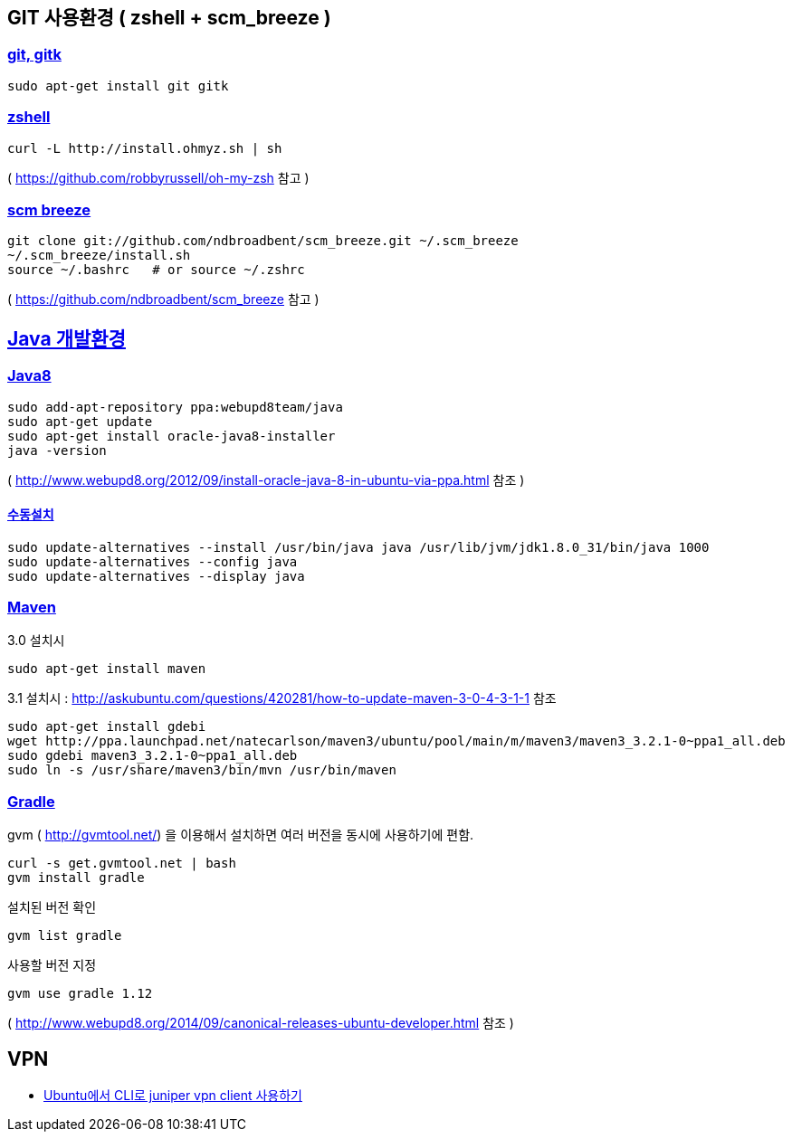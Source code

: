 == GIT 사용환경 ( zshell + scm_breeze )

=== https://gist.github.com/benelog/2939bb100d26a31c7c92#git-gitk[git, gitk]

[source]
----
sudo apt-get install git gitk

----

=== https://gist.github.com/benelog/2939bb100d26a31c7c92#zshell[zshell]

[source]
----
curl -L http://install.ohmyz.sh | sh

----

( https://github.com/robbyrussell/oh-my-zsh[https://github.com/robbyrussell/oh-my-zsh] 참고 )

=== https://gist.github.com/benelog/2939bb100d26a31c7c92#scm-breeze[scm breeze]

[source]
----
git clone git://github.com/ndbroadbent/scm_breeze.git ~/.scm_breeze
~/.scm_breeze/install.sh
source ~/.bashrc   # or source ~/.zshrc

----

( https://github.com/ndbroadbent/scm_breeze[https://github.com/ndbroadbent/scm_breeze] 참고 )

== https://gist.github.com/benelog/2939bb100d26a31c7c92#java-개발환경[Java 개발환경]

=== https://gist.github.com/benelog/2939bb100d26a31c7c92#java8[Java8]

[source]
----
sudo add-apt-repository ppa:webupd8team/java
sudo apt-get update
sudo apt-get install oracle-java8-installer
java -version
----

( http://www.webupd8.org/2012/09/install-oracle-java-8-in-ubuntu-via-ppa.html[http://www.webupd8.org/2012/09/install-oracle-java-8-in-ubuntu-via-ppa.html] 참조 )

==== https://gist.github.com/benelog/2939bb100d26a31c7c92#수동설치[수동설치]

[source]
----
sudo update-alternatives --install /usr/bin/java java /usr/lib/jvm/jdk1.8.0_31/bin/java 1000
sudo update-alternatives --config java
sudo update-alternatives --display java

----

=== https://gist.github.com/benelog/2939bb100d26a31c7c92#maven[Maven]

3.0 설치시

[source]
----
sudo apt-get install maven

----

3.1 설치시 : http://askubuntu.com/questions/420281/how-to-update-maven-3-0-4-3-1-1[http://askubuntu.com/questions/420281/how-to-update-maven-3-0-4-3-1-1] 참조

[source]
----
sudo apt-get install gdebi
wget http://ppa.launchpad.net/natecarlson/maven3/ubuntu/pool/main/m/maven3/maven3_3.2.1-0~ppa1_all.deb
sudo gdebi maven3_3.2.1-0~ppa1_all.deb
sudo ln -s /usr/share/maven3/bin/mvn /usr/bin/maven

----

=== https://gist.github.com/benelog/2939bb100d26a31c7c92#gradle[Gradle]

gvm ( http://gvmtool.net/[http://gvmtool.net/]) 을 이용해서 설치하면 여러 버전을 동시에 사용하기에 편함.

[source]
----
curl -s get.gvmtool.net | bash
gvm install gradle

----

설치된 버전 확인

[source]
----
gvm list gradle

----

사용할 버전 지정

[source]
----
gvm use gradle 1.12

----


( http://www.webupd8.org/2014/09/canonical-releases-ubuntu-developer.html[http://www.webupd8.org/2014/09/canonical-releases-ubuntu-developer.html] 참조 )

== VPN
- http://wonnyz.tumblr.com/post/80253565801/ubuntu%EC%97%90%EC%84%9C-cli%EB%A1%9C-juniper-vpn-client-%EC%82%AC%EC%9A%A9%ED%95%98%EA%B8%B0[Ubuntu에서 CLI로 juniper vpn client 사용하기]
